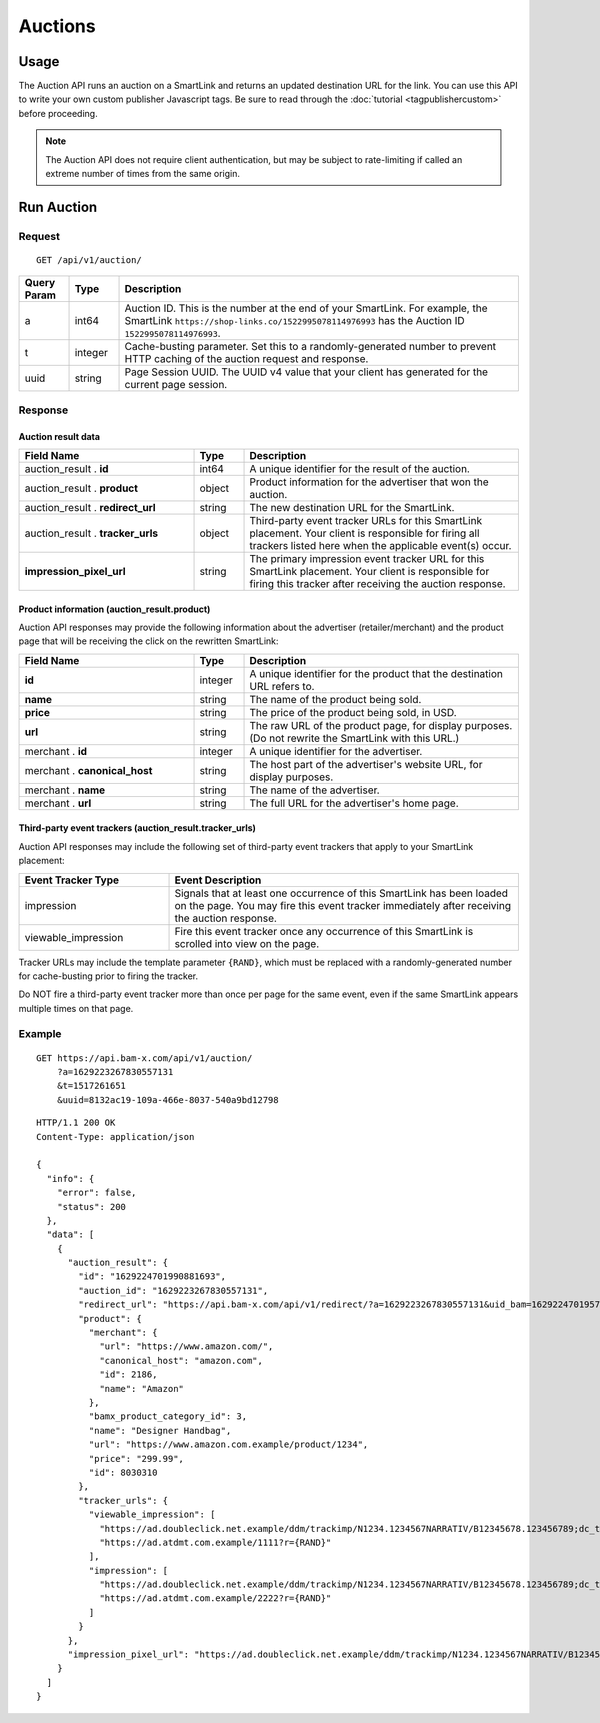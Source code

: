 Auctions
========

Usage
-----

The Auction API runs an auction on a SmartLink and returns an updated
destination URL for the link. You can use this API to write your own custom
publisher Javascript tags. Be sure to read through the :doc:`tutorial <tagpublishercustom>`
before proceeding.

.. note:: The Auction API does not require client authentication, but may be
   subject to rate-limiting if called an extreme number of times from the
   same origin.

Run Auction
-----------

Request
^^^^^^^

::

    GET /api/v1/auction/

.. list-table::
   :widths: 10 10 80
   :header-rows: 1

   * - Query Param
     - Type
     - Description

   * - a
     - int64
     - Auction ID. This is the number at the end of your SmartLink.
       For example, the SmartLink ``https://shop-links.co/1522995078114976993``
       has the Auction ID ``1522995078114976993``.

   * - t
     - integer
     - Cache-busting parameter. Set this to a randomly-generated number to
       prevent HTTP caching of the auction request and response.

   * - uuid
     - string
     - Page Session UUID. The UUID v4 value that your client has generated for
       the current page session.

.. NOTE: Custom publisher tags do not run bam box auctions, since bam boxes
   have their own embedded tag. To avoid confusion, we avoid documenting the
   bam box parameters.


Response
^^^^^^^^

Auction result data
"""""""""""""""""""

.. list-table::
   :widths: 35 10 55
   :header-rows: 1

   * - Field Name
     - Type
     - Description

   * - auction_result . **id**
     - int64
     - A unique identifier for the result of the auction.

   * - auction_result . **product**
     - object
     - Product information for the advertiser that won the auction.

   * - auction_result . **redirect_url**
     - string
     - The new destination URL for the SmartLink.

   * - auction_result . **tracker_urls**
     - object
     - Third-party event tracker URLs for this SmartLink placement.
       Your client is responsible for firing all trackers listed here when the
       applicable event(s) occur.

   * - **impression_pixel_url**
     - string
     - The primary impression event tracker URL for this SmartLink placement.
       Your client is responsible for firing this tracker after receiving
       the auction response.


Product information (auction_result.product)
""""""""""""""""""""""""""""""""""""""""""""

Auction API responses may provide the following information about the
advertiser (retailer/merchant) and the product page that will be receiving
the click on the rewritten SmartLink:

.. list-table::
   :widths: 35 10 55
   :header-rows: 1

   * - Field Name
     - Type
     - Description

   * - **id**
     - integer
     - A unique identifier for the product that the destination URL refers to.

   * - **name**
     - string
     - The name of the product being sold.

   * - **price**
     - string
     - The price of the product being sold, in USD.

   * - **url**
     - string
     - The raw URL of the product page, for display purposes. (Do not rewrite
       the SmartLink with this URL.)

   * - merchant . **id**
     - integer
     - A unique identifier for the advertiser.

   * - merchant . **canonical_host**
     - string
     - The host part of the advertiser's website URL, for display purposes.

   * - merchant . **name**
     - string
     - The name of the advertiser.

   * - merchant . **url**
     - string
     - The full URL for the advertiser's home page.


Third-party event trackers (auction_result.tracker_urls)
""""""""""""""""""""""""""""""""""""""""""""""""""""""""

Auction API responses may include the following set of third-party event
trackers that apply to your SmartLink placement:

.. list-table::
   :widths: 30 70
   :header-rows: 1

   * - Event Tracker Type
     - Event Description

   * - impression
     - Signals that at least one occurrence of this SmartLink has been
       loaded on the page. You may fire this event tracker immediately
       after receiving the auction response.

   * - viewable_impression
     - Fire this event tracker once any occurrence of this SmartLink is
       scrolled into view on the page.

Tracker URLs may include the template parameter ``{RAND}``, which must be
replaced with a randomly-generated number for cache-busting prior to firing
the tracker.

Do NOT fire a third-party event tracker more than once per page for the same
event, even if the same SmartLink appears multiple times on that page.


Example
^^^^^^^

::

    GET https://api.bam-x.com/api/v1/auction/
        ?a=1629223267830557131
        &t=1517261651
        &uuid=8132ac19-109a-466e-8037-540a9bd12798

::

    HTTP/1.1 200 OK
    Content-Type: application/json

    {
      "info": {
        "error": false,
        "status": 200
      },
      "data": [
        {
          "auction_result": {
            "id": "1629224701990881693",
            "auction_id": "1629223267830557131",
            "redirect_url": "https://api.bam-x.com/api/v1/redirect/?a=1629223267830557131&uid_bam=1629224701957143181&ar=1629224701990881693&url=https%3A%2F%2Fwww.amazon.com.example%2F&uuid=8132ac19-109a-466e-8037-540a9bd12798",
            "product": {
              "merchant": {
                "url": "https://www.amazon.com/",
                "canonical_host": "amazon.com",
                "id": 2186,
                "name": "Amazon"
              },
              "bamx_product_category_id": 3,
              "name": "Designer Handbag",
              "url": "https://www.amazon.com.example/product/1234",
              "price": "299.99",
              "id": 8030310
            },
            "tracker_urls": {
              "viewable_impression": [
                "https://ad.doubleclick.net.example/ddm/trackimp/N1234.1234567NARRATIV/B12345678.123456789;dc_trk_aid=123456789;dc_trk_cid=12345678;kw=lv;ord=1629147433127336253;dc_lat=;dc_rdid=;tag_for_child_directed_treatment=?",
                "https://ad.atdmt.com.example/1111?r={RAND}"
              ],
              "impression": [
                "https://ad.doubleclick.net.example/ddm/trackimp/N1234.1234567NARRATIV/B12345678.123456789;dc_trk_aid=123456789;dc_trk_cid=12345678;kw=li;ord=1629147433127336253;dc_lat=;dc_rdid=;tag_for_child_directed_treatment=?",
                "https://ad.atdmt.com.example/2222?r={RAND}"
              ]
            }
          },
          "impression_pixel_url": "https://ad.doubleclick.net.example/ddm/trackimp/N1234.1234567NARRATIV/B12345678.123456789;dc_trk_aid=123456789;dc_trk_cid=12345678;ord=1629147433127336253;dc_lat=;dc_rdid=;tag_for_child_directed_treatment=?"
        }
      ]
    }
